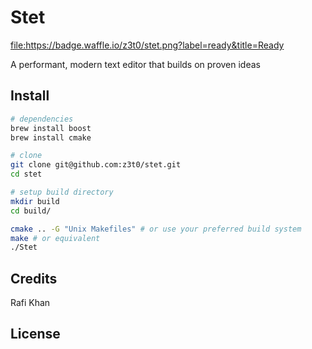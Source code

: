 * Stet
[[http://waffle.io/z3t0/stet][file:https://badge.waffle.io/z3t0/stet.png?label=ready&title=Ready]]

A performant, modern text editor that builds on proven ideas

** Install
#+BEGIN_SRC sh
  # dependencies
  brew install boost
  brew install cmake

  # clone
  git clone git@github.com:z3t0/stet.git
  cd stet

  # setup build directory
  mkdir build
  cd build/

  cmake .. -G "Unix Makefiles" # or use your preferred build system
  make # or equivalent
  ./Stet

#+END_SRC

** Credits
Rafi Khan

** License
